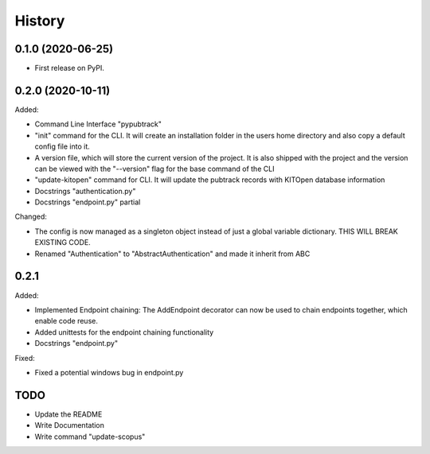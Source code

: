 =======
History
=======

0.1.0 (2020-06-25)
------------------

- First release on PyPI.

0.2.0 (2020-10-11)
------------------

Added:

- Command Line Interface "pypubtrack"
- "init" command for the CLI. It will create an installation folder in the users home directory and also copy a
  default config file into it.
- A version file, which will store the current version of the project. It is also shipped with the project and the
  version can be viewed with the "--version" flag for the base command of the CLI
- "update-kitopen" command for CLI. It will update the pubtrack records with KITOpen database information
- Docstrings "authentication.py"
- Docstrings "endpoint.py" partial

Changed:

- The config is now managed as a singleton object instead of just a global variable dictionary.
  THIS WILL BREAK EXISTING CODE.
- Renamed "Authentication" to "AbstractAuthentication" and made it inherit from ABC


0.2.1
-----

Added:

- Implemented Endpoint chaining: The AddEndpoint decorator can now be used to chain endpoints together, which enable
  code reuse.
- Added unittests for the endpoint chaining functionality
- Docstrings "endpoint.py"

Fixed:

- Fixed a potential windows bug in endpoint.py

TODO
----

- Update the README
- Write Documentation
- Write command "update-scopus"